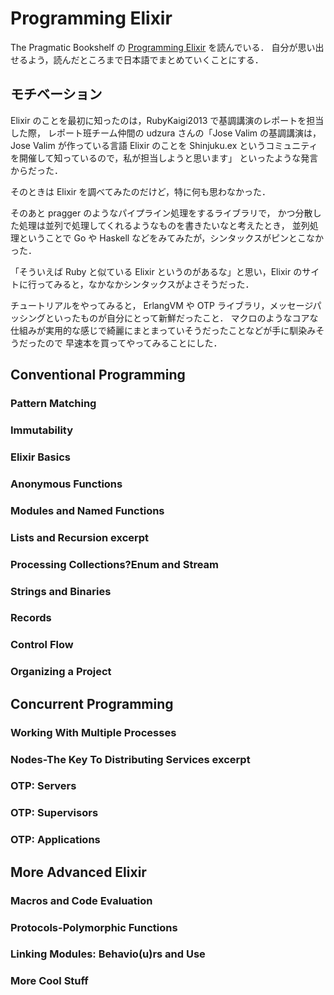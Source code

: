 * Programming Elixir

The Pragmatic Bookshelf の [[http://pragprog.com/book/elixir/programming-elixir][Programming Elixir]] を読んでいる．
自分が思い出せるよう，読んだところまで日本語でまとめていくことにする．

** モチベーション

Elixir のことを最初に知ったのは，RubyKaigi2013 で基調講演のレポートを担当した際，
レポート班チーム仲間の udzura さんの「Jose Valim の基調講演は，Jose Valim が作っている言語 Elixir のことを Shinjuku.ex というコミュニティを開催して知っているので，私が担当しようと思います」
といったような発言からだった．

そのときは Elixir を調べてみたのだけど，特に何も思わなかった．

そのあと pragger のようなパイプライン処理をするライブラリで，
かつ分散した処理は並列で処理してくれるようなものを書きたいなと考えたとき，
並列処理ということで Go や Haskell などをみてみたが，シンタックスがピンとこなかった．

「そういえば Ruby と似ている Elixir というのがあるな」と思い，Elixir のサイトに行ってみると，なかなかシンタックスがよさそうだった．

チュートリアルをやってみると，
ErlangVM や OTP ライブラリ，メッセージパッシングといったものが自分にとって新鮮だったこと．
マクロのようなコアな仕組みが実用的な感じで綺麗にまとまっていそうだったことなどが手に馴染みそうだったので
早速本を買ってやってみることにした．

** Conventional Programming
*** Pattern Matching
*** Immutability
*** Elixir Basics
*** Anonymous Functions
*** Modules and Named Functions
*** Lists and Recursion excerpt
*** Processing Collections?Enum and Stream
*** Strings and Binaries
*** Records
*** Control Flow
*** Organizing a Project
** Concurrent Programming
*** Working With Multiple Processes
*** Nodes-The Key To Distributing Services excerpt
*** OTP: Servers
*** OTP: Supervisors
*** OTP: Applications
** More Advanced Elixir
*** Macros and Code Evaluation
*** Protocols-Polymorphic Functions
*** Linking Modules: Behavio(u)rs and Use
*** More Cool Stuff

